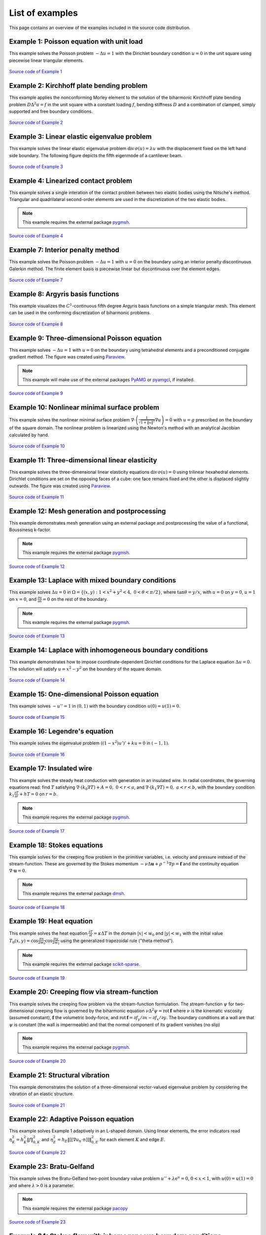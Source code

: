 ==================
 List of examples
==================

This page contains an overview of the examples included in the source code
distribution.

Example 1: Poisson equation with unit load
==========================================

This example solves the Poisson problem :math:`-\Delta u = 1` with the Dirichlet
boundary condition :math:`u = 0` in the unit square using piecewise linear
triangular elements.

.. figure:: https://user-images.githubusercontent.com/973268/87638021-c3d1c280-c74b-11ea-9859-dd82555747f5.png

`Source code of Example 1 <https://github.com/kinnala/scikit-fem/blob/master/docs/examples/ex01.py>`_
           
Example 2: Kirchhoff plate bending problem
==========================================

This example applies the nonconforming Morley element to the solution of the
biharmonic Kirchhoff plate bending problem :math:`D \Delta^2 u = f` in the unit
square with a constant loading :math:`f`, bending stiffness :math:`D` and a
combination of clamped, simply supported and free boundary conditions.

.. figure:: https://user-images.githubusercontent.com/973268/87659951-f50bbc00-c766-11ea-8c0e-7de0e9e83714.png

`Source code of Example 2 <https://github.com/kinnala/scikit-fem/blob/master/docs/examples/ex02.py>`_

Example 3: Linear elastic eigenvalue problem
============================================

This example solves the linear elastic eigenvalue problem
:math:`\mathrm{div}\,\sigma(u)= \lambda u` with
the displacement fixed on the left hand side boundary.
The following figure depicts the fifth eigenmode
of a cantilever beam.

.. figure:: https://user-images.githubusercontent.com/973268/87661134-cbec2b00-c768-11ea-81bc-f5455df7cc33.png

`Source code of Example 3 <https://github.com/kinnala/scikit-fem/blob/master/docs/examples/ex03.py>`_

Example 4: Linearized contact problem
=====================================

This example solves a single interation of the contact problem
between two elastic bodies using the Nitsche's method.
Triangular and quadrilateral second-order elements are used
in the discretization of the two elastic bodies.

.. note::

   This example requires the external package `pygmsh <https://pypi.org/project/pygmsh/>`_.

.. figure:: https://user-images.githubusercontent.com/973268/87661313-1372b700-c769-11ea-89ee-db144986a25a.png

`Source code of Example 4 <https://github.com/kinnala/scikit-fem/blob/master/docs/examples/ex04.py>`_

Example 7: Interior penalty method
==================================

This example solves the Poisson problem :math:`-\Delta u = 1` with :math:`u=0`
on the boundary using an interior penalty discontinuous Galerkin method.
The finite element basis is piecewise linear but discontinuous over
the element edges.

.. figure:: https://user-images.githubusercontent.com/973268/87662192-80d31780-c76a-11ea-9291-2d11920bc098.png

`Source code of Example 7 <https://github.com/kinnala/scikit-fem/blob/master/docs/examples/ex07.py>`_

Example 8: Argyris basis functions
==================================

This example visualizes the :math:`C^1`-continuous fifth degree Argyris basis
functions on a simple triangular mesh.
This element can be used in the conforming discretization of biharmonic problems.

.. figure:: https://user-images.githubusercontent.com/973268/87662432-e0c9be00-c76a-11ea-85b9-711c6b34791e.png

`Source code of Example 8 <https://github.com/kinnala/scikit-fem/blob/master/docs/examples/ex08.py>`_

Example 9: Three-dimensional Poisson equation
=============================================

This example solves :math:`-\Delta u = 1`
with :math:`u=0` on the boundary using tetrahedral elements and a preconditioned
conjugate gradient method.  The figure was created using `Paraview
<https://www.paraview.org/>`_.

.. note::

   This example will make use of the external packages `PyAMG <https://pypi.org/project/pyamg/>`_ or `pyamgcl <https://pypi.org/project/pyamgcl/>`_, if installed.

.. figure:: https://user-images.githubusercontent.com/973268/87681574-7a06cd80-c787-11ea-8cfd-6ff5079e752c.png
   :width: 500px

`Source code of Example 9 <https://github.com/kinnala/scikit-fem/blob/master/docs/examples/ex09.py>`_

Example 10: Nonlinear minimal surface problem
=============================================

This example solves the nonlinear minimal surface problem :math:`\nabla \cdot
\left(\frac{1}{\sqrt{1 + \|u\|^2}} \nabla u \right)= 0` with :math:`u=g`
prescribed on the boundary of the square domain.  The nonlinear problem is
linearized using the Newton's method with an analytical Jacobian calculated by
hand.

.. figure:: https://user-images.githubusercontent.com/973268/87663902-1c658780-c76d-11ea-9e00-324a18769ad2.png

`Source code of Example 10 <https://github.com/kinnala/scikit-fem/blob/master/docs/examples/ex10.py>`_

Example 11: Three-dimensional linear elasticity
===============================================

This example solves the three-dimensional linear elasticity equations
:math:`\mathrm{div}\,\sigma(u)=0` using trilinear hexahedral elements.
Dirichlet conditions are set on the opposing faces of a cube: one face remains
fixed and the other is displaced slightly outwards.
The figure was created using `Paraview <https://www.paraview.org/>`_.

.. figure:: https://user-images.githubusercontent.com/973268/87685532-31054800-c78c-11ea-9b89-bc41dc0cb80c.png
   :width: 500px

`Source code of Example 11 <https://github.com/kinnala/scikit-fem/blob/master/docs/examples/ex11.py>`_

Example 12: Mesh generation and postprocessing
==============================================

This example demonstrates mesh generation using an external package and
postprocessing the value of a functional, Boussinesq k-factor.

.. note::

   This example requires the external package `pygmsh <https://pypi.org/project/pygmsh/>`_.

.. figure:: https://user-images.githubusercontent.com/973268/87686059-bee13300-c78c-11ea-9693-727f0baf0433.png

`Source code of Example 12 <https://github.com/kinnala/scikit-fem/blob/master/docs/examples/ex12.py>`_

Example 13: Laplace with mixed boundary conditions
==================================================

This example solves :math:`\Delta u = 0` in
:math:`\Omega=\{(x,y):1<x^2+y^2<4,~0<\theta<\pi/2\}`, where :math:`\tan \theta =
y/x`, with :math:`u = 0` on :math:`y = 0`, :math:`u = 1` on :math:`x =
0`, and :math:`\frac{\partial u}{\partial n} = 0` on the rest of the
boundary.

.. note::

   This example requires the external package `pygmsh <https://pypi.org/project/pygmsh/>`_.

.. figure:: https://user-images.githubusercontent.com/973268/87775065-226f6d00-c82e-11ea-950c-fe9a10901133.png

`Source code of Example 13 <https://github.com/kinnala/scikit-fem/blob/master/docs/examples/ex13.py>`_

.. _ex14:

Example 14: Laplace with inhomogeneous boundary conditions
==========================================================

This example demonstrates how to impose coordinate-dependent Dirichlet
conditions for the Laplace equation :math:`\Delta u = 0`. The solution will
satisfy :math:`u=x^2 - y^2` on the boundary of the square domain.

.. figure:: https://user-images.githubusercontent.com/973268/87775119-3dda7800-c82e-11ea-8576-2219fcf31814.png

`Source code of Example 14 <https://github.com/kinnala/scikit-fem/blob/master/docs/examples/ex14.py>`_

Example 15: One-dimensional Poisson equation
============================================

This example solves :math:`-u'' = 1` in :math:`(0,1)` with the boundary
condition :math:`u(0)=u(1)=0`.

.. figure:: https://user-images.githubusercontent.com/973268/87775166-52b70b80-c82e-11ea-9009-c9fa0a9e28e8.png
   :width: 500px

`Source code of Example 15 <https://github.com/kinnala/scikit-fem/blob/master/docs/examples/ex15.py>`_

Example 16: Legendre's equation
===============================

This example solves the eigenvalue problem :math:`((1 - x^2) u')' + k u = 0` in
:math:`(-1,1)`.

.. figure:: https://user-images.githubusercontent.com/973268/87775206-65c9db80-c82e-11ea-8c49-bf191915602a.png
   :width: 500px

`Source code of Example 16 <https://github.com/kinnala/scikit-fem/blob/master/docs/examples/ex16.py>`_

Example 17: Insulated wire
==========================

This example solves the steady heat conduction
with generation in an insulated wire. In radial
coordinates, the governing equations read: find :math:`T`
satisfying :math:`\nabla \cdot (k_0 \nabla T) + A = 0,~0<r<a`,
and
:math:`\nabla \cdot (k_1 \nabla T) = 0,~a<r<b`,
with the boundary condition
:math:`k_1 \frac{\partial T}{\partial r} + h T = 0` on :math:`r=b`.

.. note::

   This example requires the external package `pygmsh <https://pypi.org/project/pygmsh/>`_.

.. figure:: https://user-images.githubusercontent.com/973268/87775309-8db93f00-c82e-11ea-9015-add2226ad01e.png

`Source code of Example 17 <https://github.com/kinnala/scikit-fem/blob/master/docs/examples/ex17.py>`_

Example 18: Stokes equations
============================

This example solves for the creeping flow problem in the primitive variables,
i.e. velocity and pressure instead of the stream-function.  These are governed
by the Stokes momentum :math:`- \nu\Delta\boldsymbol{u} + \rho^{-1}\nabla p = \boldsymbol{f}` and the continuity equation :math:`\nabla\cdot\boldsymbol{u} = 0`.

.. note::
   This example requires the external package `dmsh <https://pypi.org/project/dmsh/>`_.

.. figure:: https://user-images.githubusercontent.com/973268/87775390-b04b5800-c82e-11ea-8999-e22305e909c1.png

`Source code of Example 18 <https://github.com/kinnala/scikit-fem/blob/master/docs/examples/ex18.py>`_

Example 19: Heat equation
=========================

This example solves the heat equation :math:`\frac{\partial T}{\partial t} = \kappa\Delta T` in the domain :math:`|x|<w_0` and :math:`|y|<w_1` with the initial value :math:`T_0(x,y) = \cos\frac{\pi x}{2w_0}\cos\frac{\pi y}{2w_1}` using the generalized trapezoidal
rule ("theta method").

.. note::
   This example requires the external package `scikit-sparse <https://github.com/scikit-sparse/scikit-sparse>`_.

.. figure:: https://user-images.githubusercontent.com/973268/87778846-7b420400-c834-11ea-8ff6-c439699b2802.gif

`Source code of Example 19 <https://github.com/kinnala/scikit-fem/blob/master/docs/examples/ex19.py>`_

Example 20: Creeping flow via stream-function
=============================================

This example solves the creeping flow problem via the stream-function
formulation.
The stream-function :math:`\psi` for two-dimensional creeping flow is
governed by the biharmonic equation :math:`\nu \Delta^2\psi = \mathrm{rot}\,\boldsymbol{f}` where :math:`\nu` is the kinematic viscosity (assumed constant),
:math:`\boldsymbol{f}` the volumetric body-force, and :math:`\mathrm{rot}\,\boldsymbol{f} =
\partial f_y/\partial x - \partial f_x/\partial y`.  The boundary
conditions at a wall are that :math:`\psi` is constant (the wall is
impermeable) and that the normal component of its gradient vanishes (no
slip)

.. note::
   This example requires the external package `pygmsh <https://pypi.org/project/pygmsh/>`_.

.. figure:: https://user-images.githubusercontent.com/973268/87778910-9745a580-c834-11ea-8277-62d58a7fe7b8.png

`Source code of Example 20 <https://github.com/kinnala/scikit-fem/blob/master/docs/examples/ex20.py>`_

Example 21: Structural vibration
================================

This example demonstrates the solution of a three-dimensional vector-valued
eigenvalue problem by considering the vibration of an elastic structure.

.. figure:: https://user-images.githubusercontent.com/973268/87779087-ebe92080-c834-11ea-9acc-d455b6124ad7.png

`Source code of Example 21 <https://github.com/kinnala/scikit-fem/blob/master/docs/examples/ex21.py>`_

Example 22: Adaptive Poisson equation
=====================================

This example solves Example 1 adaptively in an L-shaped domain.
Using linear elements, the error indicators read :math:`\eta_K^2 = h_K^2 \|f\|_{0,K}^2` and :math:`\eta_E^2 = h_E \| [[\nabla u_h \cdot n ]] \|_{0,E}^2`   
for each element :math:`K` and
edge :math:`E`.

.. figure:: https://user-images.githubusercontent.com/973268/87779195-15a24780-c835-11ea-9a18-767092ae9467.png

`Source code of Example 22 <https://github.com/kinnala/scikit-fem/blob/master/docs/examples/ex22.py>`_

Example 23: Bratu-Gelfand
=========================

This example solves the Bratu-Gelfand two-point boundary value problem :math:`u'' + \lambda \mathrm e^u = 0`, :math:`0 < x < 1`,
with :math:`u(0)=u(1)=0` and where :math:`\lambda > 0` is a parameter.

.. note::
   This example requires the external package `pacopy <https://github.com/nschloe/pacopy>`_

.. figure:: https://user-images.githubusercontent.com/973268/87779278-38ccf700-c835-11ea-955a-b77a0336b791.png

`Source code of Example 23 <https://github.com/kinnala/scikit-fem/blob/master/docs/examples/ex23.py>`_

Example 24: Stokes flow with inhomogeneous boundary conditions
==============================================================

This example solves the Stokes flow over a backward-facing step
with a parabolic velocity profile at the inlet.

.. note::
   This example requires the external package `pygmsh <https://pypi.org/project/pygmsh/>`_.

.. figure:: https://user-images.githubusercontent.com/973268/87858848-92b6e500-c939-11ea-81f9-cc51f254d19e.png

`Source code of Example 24 <https://github.com/kinnala/scikit-fem/blob/master/docs/examples/ex24.py>`_

Example 25: Forced convection
=============================

This example solves the plane Graetz problem with the governing
advection-diffusion equation :math:`\mathrm{Pe} \;u\frac{\partial T}{\partial x}
= \nabla^2 T` where the velocity profile is :math:`u (y) = 6 y (1 - y)` and the
Péclet number :math:`\mathrm{Pe}` is the mean velocity times the width divided
by the thermal diffusivity.

.. figure:: https://user-images.githubusercontent.com/973268/87858907-f8a36c80-c939-11ea-87a2-7357d5f073b1.png

`Source code of Example 25 <https://github.com/kinnala/scikit-fem/blob/master/docs/examples/ex25.py>`_

Example 26: Restricting problem to a subdomain
==============================================

This example extends Example 17 by restricting the solution to a subdomain.

.. note::
   This example requires the external package `pygmsh <https://pypi.org/project/pygmsh/>`_.

.. figure:: https://user-images.githubusercontent.com/973268/87858933-3902ea80-c93a-11ea-9d54-464235ab6325.png

`Source code of Example 26 <https://github.com/kinnala/scikit-fem/blob/master/docs/examples/ex26.py>`_

Example 27: Backward-facing step
================================

This example uses `pacopy <https://pypi.org/project/pacopy/>`_ to extend
the Stokes equations over a backward-facing step (Example 24) to finite Reynolds
number; this means defining a residual for the nonlinear problem and its
derivatives with respect to the solution and to the Reynolds number.

.. note::
   This example requires the external packages `pygmsh <https://pypi.org/project/pygmsh/>`_ and `pacopy <https://pypi.org/project/pacopy/>`_.

.. figure:: https://user-images.githubusercontent.com/973268/87858972-97c86400-c93a-11ea-86e4-66f870b03e48.png

`Source code of Example 27 <https://github.com/kinnala/scikit-fem/blob/master/docs/examples/ex27.py>`_

Example 28: Conjugate heat transfer
===================================

This example extends Example 25 to conjugate heat transfer by giving a finite
thickness and thermal conductivity to one of the walls.  The example is modified
to a configuration for which there exists a fully developed solution which can be
found in closed form: given a uniform heat flux over each of the walls, the
temperature field asymptotically is the superposition of a uniform longitudinal
gradient and a transverse profile.

.. note::
   This example requires the external package
   `pygmsh <https://pypi.org/project/pygmsh/>`_.

.. figure:: https://user-images.githubusercontent.com/973268/87859005-c0505e00-c93a-11ea-9a78-72603edc242a.png

`Source code of Example 28 <https://github.com/kinnala/scikit-fem/blob/master/docs/examples/ex28.py>`_

Example 29: Linear hydrodynamic stability
=========================================

The linear stability of one-dimensional solutions of the Navier-Stokes equations
is governed by the `Orr-Sommerfeld equation <https://en.wikipedia.org/wiki/Orr%E2%80%93Sommerfeld_equation>`_.  This is expressed in terms of the stream-function
:math:`\phi` of the perturbation, giving a two-point boundary value problem      
:math:`\alpha\phi(\pm 1) = \phi'(\pm 1) = 0`
for a complex fourth-order ordinary differential equation,

.. math::
   \left(\alpha^2-\frac{\mathrm d^2}{\mathrm dz^2}\right)^2\phi
   = (\mathrm j\alpha R)\left\{
     (c - U)\left(\alpha^2-\frac{\mathrm d^2}{\mathrm dz^2}\right)\phi
     - U''\phi,
   \right\}
   
where :math:`U(z)` is the base velocity profile, :math:`c` and :math:`\alpha`
are the wavespeed and wavenumber of the disturbance, and :math:`R` is the
Reynolds number.

.. figure:: https://user-images.githubusercontent.com/973268/87859022-e0801d00-c93a-11ea-978f-b1930627010b.png
   :width: 500px

`Source code of Example 29 <https://github.com/kinnala/scikit-fem/blob/master/docs/examples/ex29.py>`_

Example 30: Krylov-Uzawa method for the Stokes equation
=======================================================

This example solves the Stokes equation iteratively in a square domain.

.. figure:: https://user-images.githubusercontent.com/973268/87859044-06a5bd00-c93b-11ea-84c2-9fbb9fc6e832.png

`Source code of Example 30 <https://github.com/kinnala/scikit-fem/blob/master/docs/examples/ex30.py>`_

Example 31: Curved elements
===========================

This example solves the eigenvalue problem :math:`-\Delta u = \lambda u`
with the boundary condition :math:`u|_{\partial \Omega} = 0` using isoparametric
mapping via biquadratic basis and finite element approximation using fifth-order
quadrilaterals.

.. figure:: https://user-images.githubusercontent.com/973268/87859068-32c13e00-c93b-11ea-984d-684e1e4c5066.png

`Source code of Example 31 <https://github.com/kinnala/scikit-fem/blob/master/docs/examples/ex31.py>`_

Example 32: Block diagonally preconditioned Stokes solver
=========================================================

This example solves the Stokes problem in three dimensions, with an
algorithm that scales to reasonably fine meshes (a million tetrahedra in a few
minutes). The figure was created using `Paraview <https://www.paraview.org/>`_.

.. note::
   This examples requires the external package `pygmsh <https://pypi.org/project/pygmsh/>`_ and an implementation of algebraic multigrid (either `pyamgcl    <https://pypi.org/project/pyamgcl>`_ or `pyamg <https://pypi.org/project/pyamg/>`_).

.. figure:: https://user-images.githubusercontent.com/973268/87859195-fcd08980-c93b-11ea-930e-ddcd26aabdb4.png
   :width: 500px

`Source code of Example 32 <https://github.com/kinnala/scikit-fem/blob/master/docs/examples/ex32.py>`_

Example 33: H(curl) conforming model problem
============================================


This example solves the vector-valued problem :math:`\nabla \times \nabla \times E + E  = f`
in domain :math:`\Omega = [-1, 1]^3` with the boundary condition :math:`E \times
n|_{\partial \Omega} = 0` using the lowest order Nédélec edge element.
The figure was created using `Paraview <https://www.paraview.org/>`_.

.. figure:: https://user-images.githubusercontent.com/973268/87859239-47520600-c93c-11ea-8241-d62fdfd2a9a2.png
   :width: 500px

`Source code of Example 33 <https://github.com/kinnala/scikit-fem/blob/master/docs/examples/ex33.py>`_

Example 34: Euler-Bernoulli beam
================================


This example solves the Euler-Bernoulli beam equation
:math:`(EI u'')'' = 1`
with the boundary conditions
:math:`u(0)=u'(0) = 0` and using cubic Hermite elements.
The exact solution at :math:`x=1` is :math:`u(1)=1/8`.

.. figure:: https://user-images.githubusercontent.com/973268/87859267-749eb400-c93c-11ea-82cd-2d488fda39d4.png
   :width: 500px

`Source code of Example 34 <https://github.com/kinnala/scikit-fem/blob/master/docs/examples/ex34.py>`_

Example 35: Characteristic impedance and velocity factor
========================================================

This example solves the series inductance (per meter) and parallel capacitance
(per meter) of RG316 coaxial cable. These values are then used to compute the
characteristic impedance and velocity factor of the cable.

.. note::
   This example requires the external package
   `pygmsh <https://pypi.org/project/pygmsh/>`_.

.. figure:: https://user-images.githubusercontent.com/973268/87859275-85e7c080-c93c-11ea-9e62-3a9a8ee86070.png

`Source code of Example 35 <https://github.com/kinnala/scikit-fem/blob/master/docs/examples/ex35.py>`_
